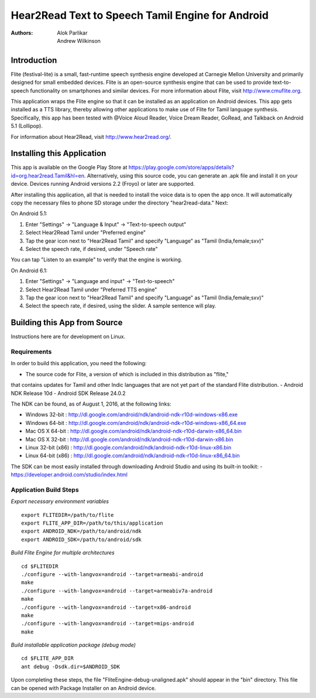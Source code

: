 ============================
Hear2Read Text to Speech Tamil Engine for Android
============================

:Authors: Alok Parlikar, Andrew Wilkinson

Introduction
============

Flite (festival-lite) is a small, fast-runtime speech synthesis engine
developed at Carnegie Mellon University and primarily designed for
small embedded devices. Flite is an open-source synthesis engine that
can be used to provide text-to-speech functionality on smartphones and
similar devices. For more information about Flite, visit http://www.cmuflite.org.

This application wraps the Flite engine so that it can be installed as
an application on Android devices. This app gets installed as a TTS
library, thereby allowing other applications to make use of Flite for
Tamil language synthesis.  Specifically, this app has been tested with
@Voice Aloud Reader, Voice Dream Reader, GoRead, and Talkback on Android 5.1 (Lollipop).

For information about Hear2Read, visit http://www.hear2read.org/.

Installing this Application
===========================

This app is available on the Google Play Store at
https://play.google.com/store/apps/details?id=org.hear2read.Tamil&hl=en.
Alternatively, using this source code, you can generate an .apk file and install it on
your device.  Devices running Android versions 2.2 (Froyo) or later are
supported.

After installing this application, all that is needed to install the voice data
is to open the app once.  It will automatically copy the necessary files to phone SD
storage under the directory "hear2read-data."  Next:

On Android 5.1:

1.  Enter "Settings" → "Language & Input" → "Text-to-speech output"
2.  Select Hear2Read Tamil under "Preferred engine"
3.  Tap the gear icon next to "Hear2Read Tamil" and specify "Language" as "Tamil (India,female;sxv)"
4.  Select the speech rate, if desired, under "Speech rate"

You can tap "Listen to an example" to verify that the engine is working.

On Android 6.1:

1.  Enter "Settings" → "Language and input" → "Text-to-speech"
2.  Select Hear2Read Tamil under "Preferred TTS engine"
3.  Tap the gear icon next to "Hear2Read Tamil" and specify "Language" as "Tamil (India,female;sxv)"
4.  Select the speech rate, if desired, using the slider.  A sample sentence will play.


Building this App from Source
=============================

Instructions here are for development on Linux.

Requirements
------------
In order to build this application, you need the following:

- The source code for Flite, a version of which is included in this distribution as "flite,"
that contains updates for Tamil and other Indic languages that are not yet part of the
standard Flite distribution.
- Android NDK Release 10d
- Android SDK Release 24.0.2

The NDK can be found, as of August 1, 2016, at the following links:

- Windows 32-bit : http://dl.google.com/android/ndk/android-ndk-r10d-windows-x86.exe
- Windows 64-bit : http://dl.google.com/android/ndk/android-ndk-r10d-windows-x86_64.exe
- Mac OS X 64-bit : http://dl.google.com/android/ndk/android-ndk-r10d-darwin-x86_64.bin
- Mac OS X 32-bit : http://dl.google.com/android/ndk/android-ndk-r10d-darwin-x86.bin
- Linux 32-bit (x86) : http://dl.google.com/android/ndk/android-ndk-r10d-linux-x86.bin
- Linux 64-bit (x86) : http://dl.google.com/android/ndk/android-ndk-r10d-linux-x86_64.bin

The SDK can be most easily installed through downloading Android Studio and using its
built-in toolkit:
- https://developer.android.com/studio/index.html

Application Build Steps
-----------------------

*Export necessary environment variables* ::

    export FLITEDIR=/path/to/flite
    export FLITE_APP_DIR=/path/to/this/application
    export ANDROID_NDK=/path/to/android/ndk
    export ANDROID_SDK=/path/to/android/sdk

*Build Flite Engine for multiple architectures* ::

    cd $FLITEDIR
    ./configure --with-langvox=android --target=armeabi-android
    make
    ./configure --with-langvox=android --target=armeabiv7a-android
    make
    ./configure --with-langvox=android --target=x86-android
    make
    ./configure --with-langvox=android --target=mips-android
    make

*Build installable application package (debug mode)* ::

    cd $FLITE_APP_DIR
    ant debug -Dsdk.dir=$ANDROID_SDK

Upon completing these steps, the file "FliteEngine-debug-unaligned.apk" should appear
in the "bin" directory.  This file can be opened with Package Installer on an Android device.





